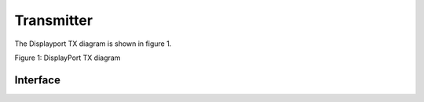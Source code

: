 Transmitter
===========

The Displayport TX diagram is shown in figure 1.

.. image:: ./images/dptx_diagram.svg
   :alt: DPTX Diagram
Figure 1: DisplayPort TX diagram

Interface
^^^^^^^^^
.. list-table:: Interface ports
   :widths: 25 25 25
   :header-rows: 1
	
   * - Signal name
     - Clock domain 
	 - Description
   * - SYS_RST_IN
	 - SYS_CLK_IN
	 - System reset
   * - SYS_CLK_IN
	 - SYS_CLK_IN
	 - System clock (125 MHz)
